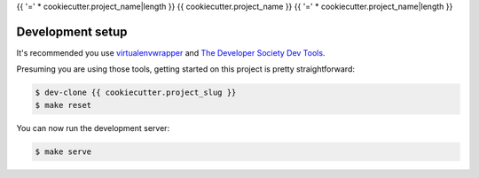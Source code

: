 {{ '=' * cookiecutter.project_name|length }}
{{ cookiecutter.project_name }}
{{ '=' * cookiecutter.project_name|length }}

Development setup
=================

It's recommended you use `virtualenvwrapper <https://virtualenvwrapper.readthedocs.io/en/latest/>`_
and `The Developer Society Dev Tools <https://github.com/developersociety/tools>`_.

Presuming you are using those tools, getting started on this project is pretty straightforward:

.. code:: console

    $ dev-clone {{ cookiecutter.project_slug }}
    $ make reset

You can now run the development server:

.. code:: console

    $ make serve
